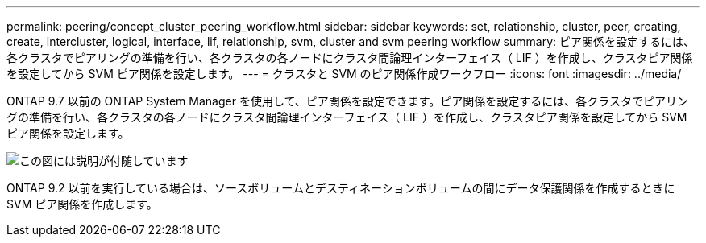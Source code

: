 ---
permalink: peering/concept_cluster_peering_workflow.html 
sidebar: sidebar 
keywords: set, relationship, cluster, peer, creating, create, intercluster, logical, interface, lif, relationship, svm, cluster and svm peering workflow 
summary: ピア関係を設定するには、各クラスタでピアリングの準備を行い、各クラスタの各ノードにクラスタ間論理インターフェイス（ LIF ）を作成し、クラスタピア関係を設定してから SVM ピア関係を設定します。 
---
= クラスタと SVM のピア関係作成ワークフロー
:icons: font
:imagesdir: ../media/


[role="lead"]
ONTAP 9.7 以前の ONTAP System Manager を使用して、ピア関係を設定できます。ピア関係を設定するには、各クラスタでピアリングの準備を行い、各クラスタの各ノードにクラスタ間論理インターフェイス（ LIF ）を作成し、クラスタピア関係を設定してから SVM ピア関係を設定します。

image::../media/cluster_peering_workflow.gif[この図には説明が付随しています]

ONTAP 9.2 以前を実行している場合は、ソースボリュームとデスティネーションボリュームの間にデータ保護関係を作成するときに SVM ピア関係を作成します。
